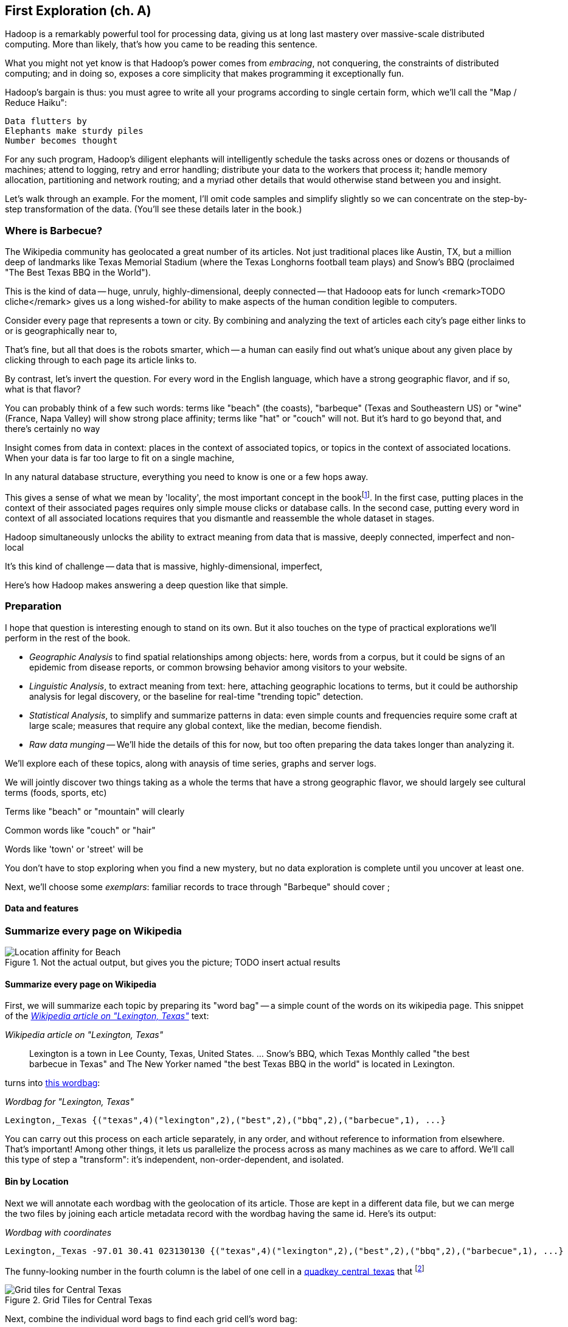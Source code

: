 == First Exploration (ch. A) ==
[[first_exploration]]

Hadoop is a remarkably powerful tool for processing data, giving us at long last mastery over massive-scale distributed computing. More than likely, that's how you came to be reading this sentence.

What you might not yet know is that Hadoop's power comes from _embracing_, not conquering, the constraints of distributed computing; and in doing so, exposes a core simplicity that makes programming it exceptionally fun.

Hadoop's bargain is thus: you must agree to write all your programs according to single certain form, which we'll call the "Map / Reduce Haiku":

    Data flutters by
    Elephants make sturdy piles
    Number becomes thought

For any such program, Hadoop's diligent elephants will intelligently schedule the tasks across ones or dozens or thousands of machines; attend to logging, retry and error handling; distribute your data to the workers that process it; handle memory allocation, partitioning and network routing; and a myriad other details that would otherwise stand between you and insight.

Let's walk through an example. For the moment, I'll omit code samples and simplify slightly so we can concentrate on the step-by-step transformation of the data. (You'll see these details later in the book.)

=== Where is Barbecue?

The Wikipedia community has geolocated a great number of its articles. Not just traditional places like Austin, TX, but a million deep of landmarks like Texas Memorial Stadium (where the Texas Longhorns football team plays) and Snow's BBQ (proclaimed "The Best Texas BBQ in the World"). 

This is the kind of data -- huge, unruly, highly-dimensional, deeply connected -- that Hadooop eats for lunch <remark>TODO cliche</remark>
gives us a long wished-for ability to make aspects of the human condition legible to computers.

Consider every page that represents a town or city. By combining and analyzing the text of articles each city's page either links to or is geographically near to,


That's fine, but all that does is the robots smarter, which -- a human can easily find out what's unique about any given place by clicking through to each page its article links to.

By contrast, let's invert the question. For every word in the English language, which have a strong geographic flavor, and if so, what is that flavor?

You can probably think of a few such words: terms like "beach" (the coasts), "barbeque" (Texas and Southeastern US) or "wine" (France, Napa Valley) will show strong place affinity; terms like "hat" or "couch" will not.
But it's hard to go beyond that, and there's certainly no way

Insight comes from data in context: places in the context of associated topics, or topics in the context of associated locations. When your data is far too large to fit on a single machine,

In any natural database structure, everything you need to know is one or a few hops away.

This gives a sense of what we mean by 'locality', the most important concept in the bookfootnote:[Please discard any geographic context of the word "local": for the rest of the book it will always mean "held in the same computer location"]. In the first case, putting places in the context of their associated pages requires only simple mouse clicks or database calls. In the second case, putting every word in context of all associated locations requires that you dismantle and reassemble the whole dataset in stages.

Hadoop simultaneously unlocks the ability to extract meaning from data that is
massive, deeply connected, imperfect and non-local

It's this kind of challenge -- data that is massive, highly-dimensional, imperfect, 

Here's how Hadoop makes answering a deep question like that simple.

=== Preparation


I hope that question is interesting enough to stand on its own. But it also touches on the type of practical explorations we'll perform in the rest of the book.

* _Geographic Analysis_ to find spatial relationships among objects: here, words from a corpus, but it could be signs of an epidemic from disease reports, or common browsing behavior among visitors to your website.
* _Linguistic Analysis_, to extract meaning from text: here, attaching geographic locations to terms, but it could be authorship analysis for legal discovery, or the baseline for real-time "trending topic" detection.
* _Statistical Analysis_, to simplify and summarize patterns in data: even simple counts and frequencies require some craft at large scale; measures that require any global context, like the median, become fiendish.
* _Raw data munging_ -- We'll hide the details of this for now, but too often preparing the data takes longer than analyzing it.

We'll explore each of these topics, along with anaysis of time series, graphs and server logs. 

We will jointly discover two things
taking as a whole the terms that have a strong geographic flavor, we should largely see cultural terms (foods, sports, etc)

Terms like "beach" or "mountain" will clearly 

Common words like "couch" or "hair" 

Words like 'town' or 'street' will be 

You don't have to stop exploring when you find a new mystery, but no data exploration is complete until you uncover at least one.

Next, we'll choose some _exemplars_: familiar records to trace through
 "Barbeque" should cover ;

==== Data and features

=== Summarize every page on Wikipedia

[[baldridge_bbq_wine]]
.Not the actual output, but gives you the picture; TODO insert actual results
image::images/baldridge-bbq_wine_beach_mountain-480.jpg[Location affinity for Beach, Mountain, BBQ and Wine]

==== Summarize every page on Wikipedia

First, we will summarize each topic by preparing its "word bag" -- a simple count of the words on its wikipedia page. This snippet of the <<wp_lexington_article>> text:

[[wp_lexington_article]]
._Wikipedia article on "Lexington, Texas"_
______
Lexington is a town in Lee County, Texas, United States. ... Snow's BBQ, which Texas Monthly called "the best barbecue in Texas" and The New Yorker named "the best Texas BBQ in the world" is located in Lexington.
______

turns into <<wp_lexington_wordbag,this wordbag>>:

[[wp_lexington_wordbag]]
._Wordbag for "Lexington, Texas"_
------
Lexington,_Texas {("texas",4)("lexington",2),("best",2),("bbq",2),("barbecue",1), ...}
------

You can carry out this process on each article separately, in any order, and without reference to information from elsewhere. That's important! Among other things, it lets us parallelize the process across as many machines as we care to afford. We'll call this type of step a "transform": it's independent, non-order-dependent, and isolated.

==== Bin by Location

Next we will annotate each wordbag with the geolocation of its article. Those are kept in a different data file, but we can merge the two files by joining each article metadata record with the wordbag having the same id. Here's its output:

[[wp_lexington_wordbag_and_coords]]
._Wordbag with coordinates_
------
Lexington,_Texas -97.01 30.41 023130130 {("texas",4)("lexington",2),("best",2),("bbq",2),("barbecue",1), ...}
------

The funny-looking number in the fourth column is the label of one cell in a <<geographic grid,quadkey_central_texas>> that
footnote:[a "quadkey", described later in <<quadkey,"Geographic Data">>]


[[quadkey_central_texas]]
.Grid Tiles for Central Texas
image::images/Quadtree-google_maps_screenshot.png[Grid tiles for Central Texas]

Next, combine the individual word bags to find each grid cell's word bag:

------
023130130 {(("many", X),...,("texas",X),...,("town",X)...("longhorns",X),...("bbq",X),...}
------

==== A pause, to think

Let's pause, take a breath, and examine the fundamental pattern that got us here. We

. transformed articles into wordbags
. augmented each wordbag with coordinates, using a join
. converted each article's precise point into the coarse-grained tile it sits on
. brought all wordbags for each tile together;
. merging each tile's word counts into a single combined wordbag.

It's a simple sequence of _transforms_ (operations on each record in isolation: steps 1, 3 and 5) and _reshapes_ -- operations that combine multiple rows, from different tables (the join in step 2) or in the same dataset (the group in step 4).

In doing so, we've turned articles that have a geolocation into coarse-grained regions that have implied frequencies for words. The particular frequencies arise from this combination of forces:

* _signal_: Terms that describe aspects of the human condition specific to each region, like "longhorns" or "barbecue", and direct references to place names, such as "Austin" or "Texas"
* _background_: The natural frequency of each term -- "second" is used more often than "syzygy" -- slanted by its frequency in geo-locatable texts (the word "town" occurs far more frequently than its natural rate, simply because towns are geolocatable).
* _noise_: Deviations introduced by the fact that we have a limited sample of text to draw inferences from.

Our next task -- the sprint home -- is to separate the signal from the background and (as much as possible) from the noise.

==== Pulling signal from noise

To isolate the signal, we'll pull out a trick called <<pmi,"Pointwise Mutual Information" (PMI)>>. Though it may sound like an insurance holding company, in fact PMI is a simple approach to isolate the noise and background. It compares the following:

* the rate the term 'barbecue' is used
* the rate that terms are used on grid cell 023130130
* the rate the term 'barbecue' is used on grid cell 023130130

Just as above, we can transform and reshape to get those figures:

* group the data by term; count occurrences
* group the data by tile; count occurrences
* group the data by term and tile; count occurrences
* count total occurrences
* combine those counts into rates, and form the PMI scores.

Rather than step through each operation, I'll wave my hands and pull its output from the oven:

------
023130130 {(("texas",X),...,("longhorns",X),...("bbq",X),...,...}
------

As expected, in <<baldridge_bbq_wine>> you see BBQ loom large over Texas and the Southern US; Wine, over the Napa Valley.

footnote:[This is a simplified version of work by Jason Baldrige, Ben Wing (TODO: rest of authors), who go farther and show how to geolocate texts _based purely on their content_. An article mentioning barbecue and Willie Nelson would be placed near Austin, TX; one mentioning startups and trolleys in San Francisco. See: Baldridge et al (TODO: reference)]

==== Takeaway #1: Simplicity

We accomplished an elaborate data exploration, yet at no point did we do anything complex. Instead of writing a big hairy monolithic program, we wrote a series of simple scripts that either _transformed_ or _reshaped_ the data.

As you'll see later, the scripts are readable and short (none exceed a few dozen lines of code). They run easily against sample data on your desktop, with no Hadoop cluster in sight; and they will then run, unchanged, against the whole of Wikipedia on dozens or hundreds of machines in a Hadoop cluster.

That's the approach we'll follow through this book: develop simple, maintainable transform/reshape scripts by iterating quickly and always keeping the data visible; then confidently transition those scripts to production as the search for a question becomes the rote production of an answer.

The challenge, then, isn't to learn to "program" Hadoop -- it's to learn how to think at scale, to choose a workable series of chess moves connecting the data you have to the insight you need. In the first part of the book, after briefly becoming familiar with the basic framework, we'll proceed through a series of examples to help you identify the key locality and thus the transformation each step calls for. In the second part of that book, we'll apply this to a range of interesting problems and so build up a set of reusable tools for asking deep questions in actual practice.
